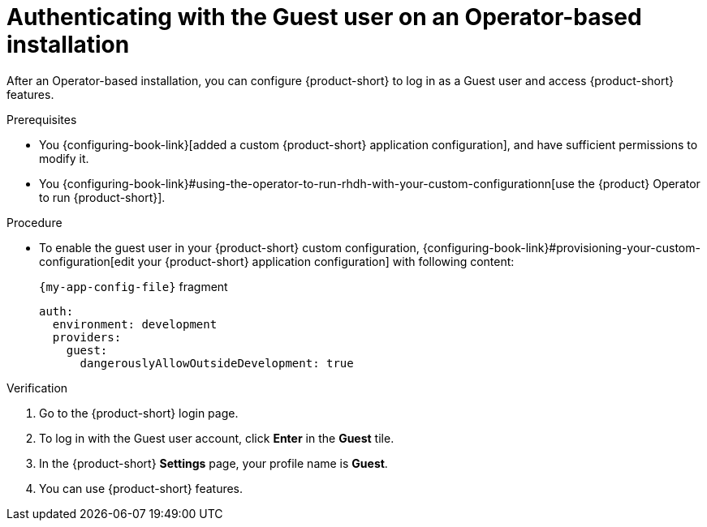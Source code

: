 :_mod-docs-content-type: PROCEDURE
[id="authenticating-with-the-guest-user-on-an-operator-based-installation_{context}"]
= Authenticating with the Guest user on an Operator-based installation

After an Operator-based installation, you can configure {product-short} to log in as a Guest user and access {product-short} features.

.Prerequisites
* You {configuring-book-link}[added a custom {product-short} application configuration], and have sufficient permissions to modify it.
* You {configuring-book-link}#using-the-operator-to-run-rhdh-with-your-custom-configurationn[use the {product} Operator to run {product-short}].

.Procedure
* To enable the guest user in your {product-short} custom configuration, {configuring-book-link}#provisioning-your-custom-configuration[edit your {product-short} application configuration] with following content:
+
.`{my-app-config-file}` fragment
[source,yaml]
----
auth:
  environment: development
  providers:
    guest:
      dangerouslyAllowOutsideDevelopment: true
----

.Verification
. Go to the {product-short} login page.
. To log in with the Guest user account, click **Enter** in the **Guest** tile.
. In the {product-short} **Settings** page, your profile name is **Guest**.
. You can use {product-short} features.

